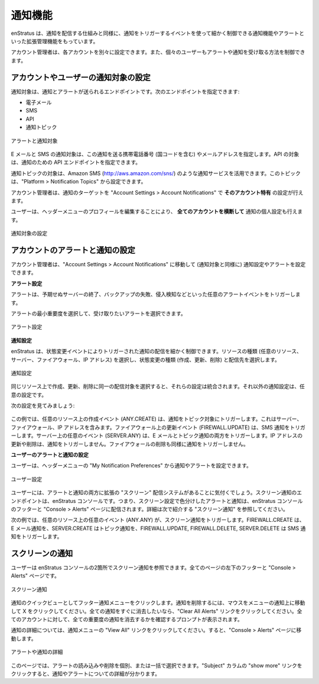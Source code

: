 ..
    Notifications
    -------------

.. _console_notifications:

通知機能
--------

..
    enStratus has expanded management of notifications and alerts, allowing for more granular control over events which will trigger a notification, as well as the mechanisms by which the notifications will be delivered. 

enStratus は、通知を配信する仕組みと同様に、通知をトリガーするイベントを使って細かく制御できる通知機能やアラートといった拡張管理機能をもっています。

..
    Account administrators will now be able to set separate preferences for each account, and individual users will also be able to control how they receive alerts and notifications.

アカウント管理者は、各アカウントを別々に設定できます。また、個々のユーザーもアラートや通知を受け取る方法を制御できます。

..
    Setting Notification Targets for Accounts and Users
    ~~~~~~~~~~~~~~~~~~~~~~~~~~~~~~~~~~~~~~~~~~~~~~~~~~~

アカウントやユーザーの通知対象の設定
~~~~~~~~~~~~~~~~~~~~~~~~~~~~~~~~~~~~

..
    Notification targets are endpoints to which notifications and alerts can be sent. You can specify the following endpoints:

通知対象は、通知とアラートが送られるエンドポイントです。次のエンドポイントを指定できます:

..
    * Email
    * SMS
    * API
    * Notification Topic

* 電子メール
* SMS
* API
* 通知トピック

..
   Alerts and Notifications targets

.. figure:: ./images/notifications_1.png
   :alt: Alerts and Notifications targets
   :align: center

   アラートと通知対象

..
    With Email and SMS notification targets specify an email address or mobile number (including country code) to send notifications. The API target allows you to specify an API endpoint for notifications. 

E メールと SMS の通知対象は、この通知を送る携帯電話番号 (国コードを含む)  やメールアドレスを指定します。API の対象は、通知のための API エンドポイントを指定できます。

..
    The Notification Topic Target allows you to leverage notification services such as Amazon SNS (`<http://aws.amazon.com/sns/>`_). Topics can be set up and configured at Platform > Notification Topics.

通知トピックの対象は、Amazon SMS (`<http://aws.amazon.com/sns/>`_) のような通知サービスを活用できます。このトピックは、"Platform > Notification Topics" から設定できます。

..
    Account administrators may set targets for notifications **specific to that account** at Account Settings > Account Notifications.

アカウント管理者は、通知のターゲットを "Account Settings > Account Notifications" で **そのアカウント特有** の設定が行えます。

..
    Users may set personal targets for notifications **across all their accounts** by editing their profile in their header menu.

ユーザーは、ヘッダーメニューのプロフィールを編集することにより、 **全てのアカウントを横断して** 通知の個人設定も行えます。

..
   Setting notification targets

.. figure:: ./images/notifications_2.png
   :alt: Setting Notification targets
   :align: center

   通知対象の設定

..
    Setting Account Alert and Notification Preferences
    ~~~~~~~~~~~~~~~~~~~~~~~~~~~~~~~~~~~~~~~~~~~~~~~~~~~

アカウントのアラートと通知の設定
~~~~~~~~~~~~~~~~~~~~~~~~~~~~~~~~

..
    Account administrators may set alert and notification preferences (as well as notification targets) by going to Account Settings > Account Notifications.

アカウント管理者は、"Account Settings > Account Notifications" に移動して (通知対象と同様に) 通知設定やアラートを設定できます。

..
    **Alert Preferences**

**アラート設定**

..
    Alerts are triggered by any alarm event such as unexpected server termination, backup failure, or intrusion detection.

アラートは、予期せぬサーバーの終了、バックアップの失敗、侵入検知などといった任意のアラートイベントをトリガーします。

..
    You can choose the minimum severity of the alerts you receive, and how you want to receive them.

アラートの最小重要度を選択して、受け取りたいアラートを選択できます。

..
   Alert Preferences

.. figure:: ./images/notifications_3.png
   :alt: Alert Preferences
   :align: center

   アラート設定

..
    **Notification Preferences**

**通知設定**

..
    enStratus allows granular control when it comes to notifications triggered by state change events. You choose a resource type (Any Resource, Server, Firewall, IP Address), a state change type (Create, Update, Delete), and the delivery targets.

enStratus は、状態変更イベントによりトリガーされた通知の配信を細かく制御できます。リソースの種類 (任意のリソース、サーバー、ファイアウォール、IP アドレス) を選択し、状態変更の種類 (作成、更新、削除) と配信先を選択します。

..
   Notification Preferences

.. figure:: ./images/notifications_4.png
   :alt: Notification Preferences
   :align: center

   通知設定

..
    If you choose identical delivery targets for Create, Update, and Delete on the same resource, those preferences will be consolidated. Otherwise notification settings are additive.

同じリソース上で作成、更新、削除に同一の配信対象を選択すると、それらの設定は統合されます。それ以外の通知設定は、任意の設定です。

..
    Consider the following preferences:

次の設定を見てみましょう:

.. figure:: ./images/notifications_5.png
   :alt: Notification Preferences
   :align: center

..
    In this example, a create event on any resource (ANY.CREATE) will trigger a notification to the Topic target. This includes Servers, Firewalls, and IP Addresses.
    An update event on a firewall (FIREWALL.UPDATE) will trigger an SMS notification.
    Any kind of event on a server (SERVER.ANY) will trigger both Email and Topic notifications.
    Updating or deleting an IP address will trigger NO notifications.
    Deleting a firewall will also trigger no notifications.

この例では、任意のリソース上の作成イベント (ANY.CREATE) は、通知をトピック対象にトリガーします。これはサーバー、ファイアウォール、IP アドレスを含みます。ファイアウォール上の更新イベント (FIREWALL.UPDATE) は、SMS 通知をトリガーします。サーバー上の任意のイベント (SERVER.ANY) は、E メールとトピック通知の両方をトリガーします。IP アドレスの更新や削除は、通知をトリガーしません。ファイアウォールの削除も同様に通知をトリガーしません。

..
    **Setting User Alert and Notification Preferences**

**ユーザーのアラートと通知の設定**

..
    Users can set their notification and alert preferences by selecting My Notification Preferences from their header menu.

ユーザーは、ヘッダーメニューの "My Notification Preferences" から通知やアラートを設定できます。

..
   User Preferences

.. figure:: ./images/notifications_6.png
   :alt: User Preferences
   :align: center

   ユーザー設定

..
    You will notice that users have an additional “Screen” delivery mechanism for both their alerts and notifications. The endpoint for Screen notifications is the enStratus console - that is to say, alerts and notifications with the Screen preference ticked will be delivered to the footer of the enStratus console and the Console > Alerts page. See Screen Notifications below for more information.

ユーザーには、アラートと通知の両方に拡張の "スクリーン" 配信システムがあることに気付くでしょう。スクリーン通知のエンドポイントは、enStratus コンソールです。つまり、スクリーン設定で色分けしたアラートと通知は、enStratus コンソールのフッターと "Console > Alerts" ページに配信されます。詳細は次で紹介する "スクリーン通知" を参照してください。

..
    In the following example, any event on any resource (ANY.ANY) will trigger a Screen notification. FIREWALL.CREATE will trigger an Email notification, SERVER.CREATE will trigger a Topic notification, and FIREWALL.UPDATE, FIREWALL.DELETE, and SERVER.DELETE will trigger SMS notifications.

次の例では、任意のリソース上の任意のイベント (ANY.ANY) が、スクリーン通知をトリガーします。FIREWALL.CREATE は、E メール通知を、SERVER.CREATE はトピック通知を、FIREWALL.UPDATE, FIREWALL.DELETE, SERVER.DELETE は SMS 通知をトリガーします。

.. figure:: ./images/notifications_7.png
   :alt: User Preferences
   :align: center

..
    Screen Notifications
    ~~~~~~~~~~~~~~~~~~~~

スクリーンの通知
~~~~~~~~~~~~~~~~

..
    Users will see Screen notifications in two places in the enStratus console: in the lower left-hand footer on every page, and at Console > Alerts.

ユーザーは enStratus コンソールの2箇所でスクリーン通知を参照できます。全てのページの左下のフッターと "Console > Alerts" ページです。

..
   Screen Notifications

.. figure:: ./images/notifications_8.png
   :alt: Screen Notifications
   :align: center

   スクリーン通知

..
    Clicking on the footer notifications menu for a quick view of notifications. To delete a notification, mouse over it in the menu and click the X. If you want to clear all notifications quickly, click the Clear All Alerts link. You will be prompted to confirm you want to clear notifications of all severity across all your accounts.

通知のクイックビューとしてフッター通知メニューをクリックします。通知を削除するには、マウスをメニューの通知上に移動して X をクリックしてください。全ての通知をすぐに消去したいなら、"Clear All Alerts" リンクをクリックしてください。全てのアカウントに対して、全ての重要度の通知を消去するかを確認するプロンプトが表示されます。

..
    For more detail on notifications, click the View All link in the notification menu. This will bring you to the Console > Alerts page.

通知の詳細については、通知メニューの "View All" リンクをクリックしてください。すると、"Console > Alerts" ページに移動します。

..
   Alert or Notification details

.. figure:: ./images/notifications_9.png
   :alt: Details
   :align: center

   アラートや通知の詳細

..
    On this page you can mark alerts read and delete them individually or in bulk. If you click the “show more” link in Subject column, you will see more detail about the notification or alert.

このページでは、アラートの読み込みや削除を個別、または一括で選択できます。"Subject" カラムの "show more" リンクをクリックすると、通知やアラートについての詳細が分かります。
